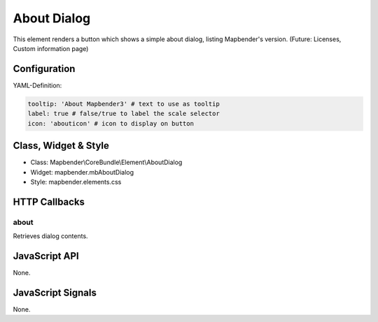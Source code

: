 .. _about_dialog:

About Dialog
************

This element renders a button which shows a simple about dialog, listing Mapbender's version.
(Future: Licenses, Custom information page)

.. image:: ../../../../../figures/about_dialog.png
     :scale: 80

Configuration
=============

.. image:: ../../../../../figures/about_dialog_configuration.png
     :scale: 80

YAML-Definition:

.. code-block:: yaml

   tooltip: 'About Mapbender3' # text to use as tooltip
   label: true # false/true to label the scale selector
   icon: 'abouticon' # icon to display on button

Class, Widget & Style
==============

* Class: Mapbender\\CoreBundle\\Element\\AboutDialog
* Widget: mapbender.mbAboutDialog
* Style: mapbender.elements.css

HTTP Callbacks
==============

about
-----

Retrieves dialog contents.

JavaScript API
==============

None.

JavaScript Signals
==================

None.

